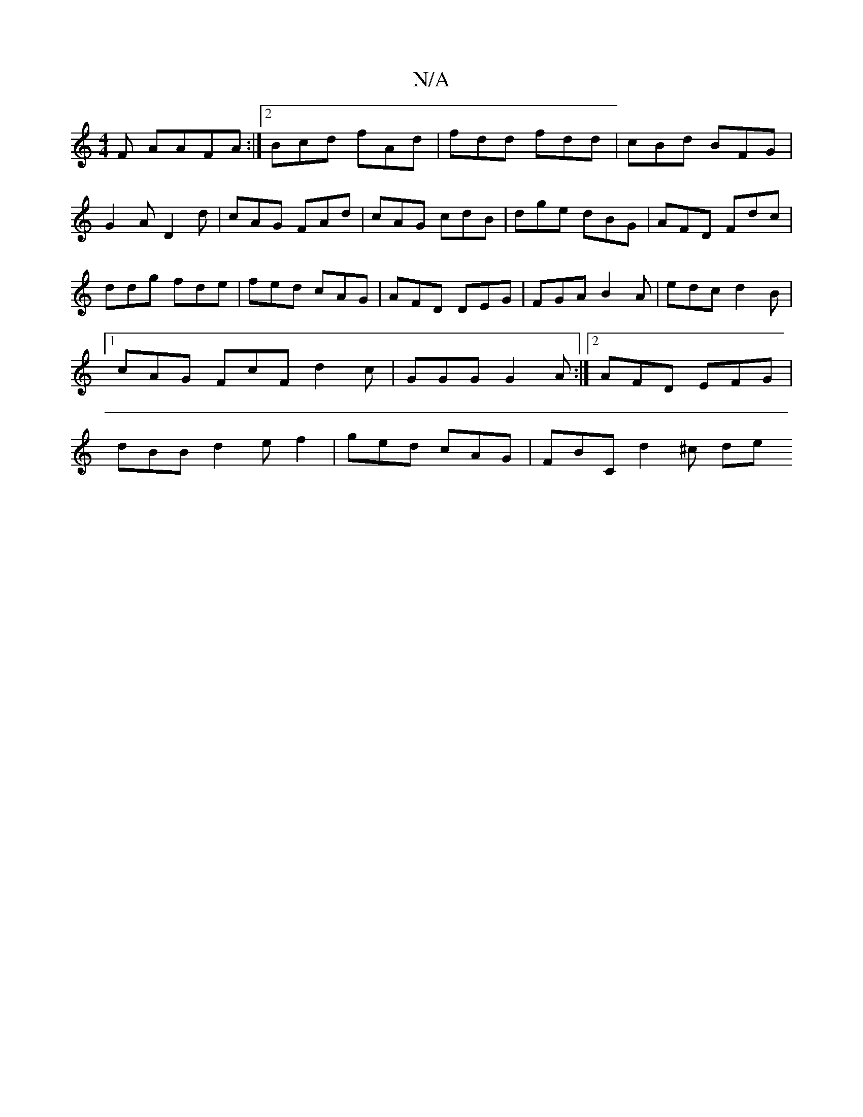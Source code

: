 X:1
T:N/A
M:4/4
R:N/A
K:Cmajor
F AAFA:|2 Bcd fAd|fdd fdd|cBd BFG|G2A D2d|cAG FAd|cAG cdB|dge dBG | AFD Fdc | ddg fde | fed cAG | AFD DEG | FGA B2 A | edc d2B |1 cAG FcF d2c | GGG G2A :|2 AFD EFG | dBB d2e f2 | ged cAG | FBC d2^c de